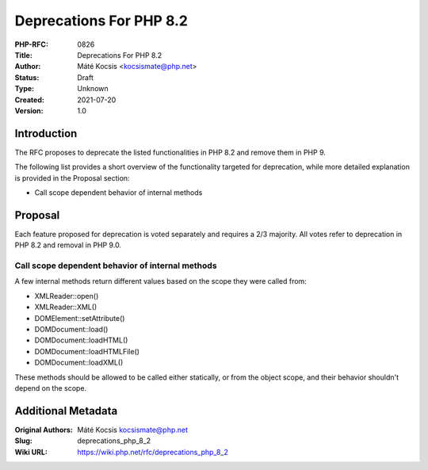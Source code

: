 Deprecations For PHP 8.2
========================

:PHP-RFC: 0826
:Title: Deprecations For PHP 8.2
:Author: Máté Kocsis <kocsismate@php.net>
:Status: Draft
:Type: Unknown
:Created: 2021-07-20
:Version: 1.0

Introduction
------------

The RFC proposes to deprecate the listed functionalities in PHP 8.2 and
remove them in PHP 9.

The following list provides a short overview of the functionality
targeted for deprecation, while more detailed explanation is provided in
the Proposal section:

-  Call scope dependent behavior of internal methods

Proposal
--------

Each feature proposed for deprecation is voted separately and requires a
2/3 majority. All votes refer to deprecation in PHP 8.2 and removal in
PHP 9.0.

Call scope dependent behavior of internal methods
~~~~~~~~~~~~~~~~~~~~~~~~~~~~~~~~~~~~~~~~~~~~~~~~~

A few internal methods return different values based on the scope they
were called from:

-  XMLReader::open()
-  XMLReader::XML()
-  DOMElement::setAttribute()
-  DOMDocument::load()
-  DOMDocument::loadHTML()
-  DOMDocument::loadHTMLFile()
-  DOMDocument::loadXML()

These methods should be allowed to be called either statically, or from
the object scope, and their behavior shouldn't depend on the scope.

Additional Metadata
-------------------

:Original Authors: Máté Kocsis kocsismate@php.net
:Slug: deprecations_php_8_2
:Wiki URL: https://wiki.php.net/rfc/deprecations_php_8_2
